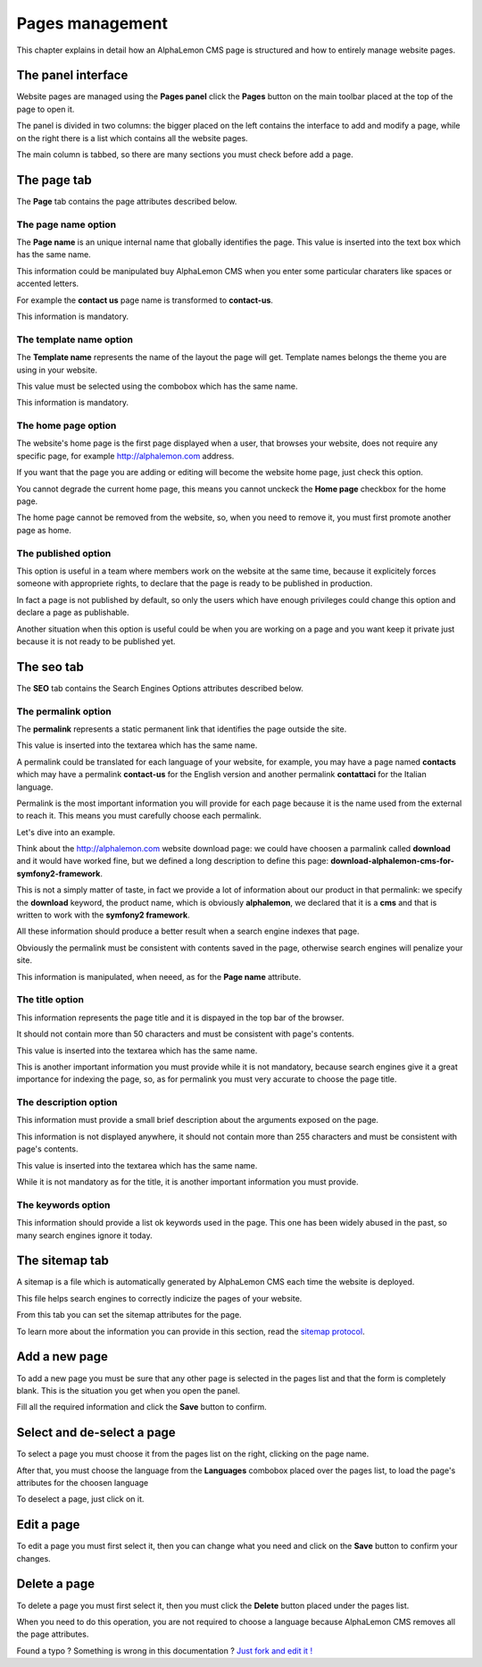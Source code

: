 Pages management
================

This chapter explains in detail how an AlphaLemon CMS page is structured and how to 
entirely manage website pages.

The panel interface
-------------------
Website pages are managed using the **Pages panel** click the **Pages** button on 
the main toolbar placed at the top of the page to open it.

The panel is divided in two columns: the bigger placed on the left contains the interface 
to add and modify a page, while on the right there is a list which contains all the website 
pages.

The main column is tabbed, so there are many sections you must check before add a 
page.

The page tab
------------

The **Page** tab contains the page attributes described below.

.. image:: //bundles/alphalemonwebsite/media/manual/img-28.jpg


The page name option
~~~~~~~~~~~~~~~~~~~~
The **Page name** is an unique internal name that globally identifies the page. This
value is inserted into the text box which has the same name.

This information could be manipulated buy AlphaLemon CMS when you enter some particular 
charaters like spaces or accented letters.

For example the **contact us** page name is transformed to **contact-us**.

This information is mandatory.


The template name option
~~~~~~~~~~~~~~~~~~~~~~~~
The **Template name** represents the name of the layout the page will get. Template
names belongs the theme you are using in your website.

This value must be selected using the combobox which has the same name.

This information is mandatory.


The home page option
~~~~~~~~~~~~~~~~~~~~
The website's home page is the first page displayed when a user, that browses your website,
does not require any specific page, for example http://alphalemon.com address.

If you want that the page you are adding or editing will become the website home page, 
just check this option.

You cannot degrade the current home page, this means you cannot unckeck the **Home page**
checkbox for the home page.

The home page cannot be removed from the website, so, when you need to remove it,
you must first promote another page as home.


The published option
~~~~~~~~~~~~~~~~~~~~
This option is useful in a team where members work on the website at the same time, because
it explicitely forces someone with appropriete rights, to declare that the page is 
ready to be published in production.

In fact a page is not published by default, so only the users which have enough privileges
could change this option and declare a page as publishable.

Another situation when this option is useful could be when you are working on a page and 
you want keep it private just because it is not ready to be published yet.


The seo tab
-----------

The **SEO** tab contains the Search Engines Options attributes described below.

.. image:: //bundles/alphalemonwebsite/media/manual/img-29.jpg


The permalink option
~~~~~~~~~~~~~~~~~~~~

The **permalink** represents a static permanent link that identifies the page outside
the site.

This value is inserted into the textarea which has the same name.

A permalink could be translated for each language of your website, for example, 
you may have a page named **contacts** which may have a permalink **contact-us** 
for the English version and another permalink **contattaci** for the Italian language.

Permalink is the most important information you will provide for each page because it is
the name used from the external to reach it. This means you must carefully choose each
permalink. 

Let's dive into an example.

Think about the http://alphalemon.com website download page: we could have choosen a 
parmalink called **download** and it would have worked fine, but we defined a long description
to define this page: **download-alphalemon-cms-for-symfony2-framework**.

This is not a simply matter of taste, in fact we provide a lot of information about 
our product in that permalink: we specify the **download** keyword, the product name, 
which is obviously **alphalemon**, we declared that it is a **cms** and that is written 
to work with the **symfony2 framework**.

All these information should produce a better result when a search engine indexes that
page. 

Obviously the permalink must be consistent with contents saved in the page, otherwise 
search engines will penalize your site.

This information is manipulated, when neeed, as for the **Page name** attribute.

The title option
~~~~~~~~~~~~~~~~
This information represents the page title and it is dispayed in the top bar of the
browser. 

It should not contain more than 50 characters and must be consistent with page's contents.

This value is inserted into the textarea which has the same name.

This is another important information you must provide while it is not mandatory,
because search engines give it a great importance for indexing the page, so, as for 
permalink you must very accurate to choose the page title.


The description option
~~~~~~~~~~~~~~~~~~~~~~
This information must provide a small brief description about the arguments exposed
on the page. 

This information is not displayed anywhere, it should not contain more than 255 characters 
and must be consistent with page's contents.

This value is inserted into the textarea which has the same name.

While it is not mandatory as for the title, it is another important information you 
must provide.


The keywords option
~~~~~~~~~~~~~~~~~~~
This information should provide a list ok keywords used in the page. This one has
been widely abused in the past, so many search engines ignore it today.


The sitemap tab
---------------

A sitemap is a file which is automatically generated by AlphaLemon CMS each time the 
website is deployed. 

This file helps search engines to correctly indicize the pages of your website.

.. image:: //bundles/alphalemonwebsite/media/manual/img-30.jpg

From this tab you can set the sitemap attributes for the page.

To learn more about the information you can provide in this section, read the 
`sitemap protocol`_.

Add a new page
--------------

To add a new page you must be sure that any other page is selected in the pages list 
and that the form is completely blank. This is the situation you get when you open the panel.

Fill all the required information and click the **Save** button to confirm.

Select and de-select a page
---------------------------

To select a page you must choose it from the pages list on the right, clicking on the 
page name. 

After that, you must choose the language from the **Languages** combobox placed over 
the pages list, to load the page's attributes for the choosen language

To deselect a page, just click on it.

Edit a page
-----------

To edit a page you must first select it, then you can change what you need and click on
the **Save** button to confirm your changes. 


Delete a page
-------------

To delete a page you must first select it, then you must click the **Delete**
button placed under the pages list.

When you need to do this operation, you are not required to choose a language
because AlphaLemon CMS removes all the page attributes.


.. class:: fork-and-edit

Found a typo ? Something is wrong in this documentation ? `Just fork and edit it !`_

.. _`Just fork and edit it !`: https://github.com/alphalemon/alphalemon-docs
.. _`sitemap protocol`: http://www.sitemaps.org/protocol.html
